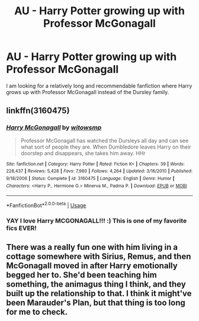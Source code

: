 #+TITLE: AU - Harry Potter growing up with Professor McGonagall

* AU - Harry Potter growing up with Professor McGonagall
:PROPERTIES:
:Author: Overkaer
:Score: 4
:DateUnix: 1578427482.0
:DateShort: 2020-Jan-07
:FlairText: Request
:END:
I am looking for a relatively long and recommendable fanfiction where Harry grows up with Professor McGonagall instead of the Dursley family.


** linkffn(3160475)
:PROPERTIES:
:Author: LoveChayenne
:Score: 4
:DateUnix: 1578430358.0
:DateShort: 2020-Jan-08
:END:

*** [[https://www.fanfiction.net/s/3160475/1/][*/Harry McGonagall/*]] by [[https://www.fanfiction.net/u/983103/witowsmp][/witowsmp/]]

#+begin_quote
  Professor McGonagall has watched the Dursleys all day and can see what sort of people they are. When Dumbledore leaves Harry on their doorstep and disappears, she takes him away. HHr
#+end_quote

^{/Site/:} ^{fanfiction.net} ^{*|*} ^{/Category/:} ^{Harry} ^{Potter} ^{*|*} ^{/Rated/:} ^{Fiction} ^{K+} ^{*|*} ^{/Chapters/:} ^{39} ^{*|*} ^{/Words/:} ^{228,437} ^{*|*} ^{/Reviews/:} ^{5,428} ^{*|*} ^{/Favs/:} ^{7,980} ^{*|*} ^{/Follows/:} ^{4,264} ^{*|*} ^{/Updated/:} ^{3/16/2010} ^{*|*} ^{/Published/:} ^{9/18/2006} ^{*|*} ^{/Status/:} ^{Complete} ^{*|*} ^{/id/:} ^{3160475} ^{*|*} ^{/Language/:} ^{English} ^{*|*} ^{/Genre/:} ^{Humor} ^{*|*} ^{/Characters/:} ^{<Harry} ^{P.,} ^{Hermione} ^{G.>} ^{Minerva} ^{M.,} ^{Padma} ^{P.} ^{*|*} ^{/Download/:} ^{[[http://www.ff2ebook.com/old/ffn-bot/index.php?id=3160475&source=ff&filetype=epub][EPUB]]} ^{or} ^{[[http://www.ff2ebook.com/old/ffn-bot/index.php?id=3160475&source=ff&filetype=mobi][MOBI]]}

--------------

*FanfictionBot*^{2.0.0-beta} | [[https://github.com/tusing/reddit-ffn-bot/wiki/Usage][Usage]]
:PROPERTIES:
:Author: FanfictionBot
:Score: 3
:DateUnix: 1578430367.0
:DateShort: 2020-Jan-08
:END:


*** YAY I love Harry MCGONAGALL!!! :) This is one of my favorite fics EVER!
:PROPERTIES:
:Score: 5
:DateUnix: 1578445052.0
:DateShort: 2020-Jan-08
:END:


** There was a really fun one with him living in a cottage somewhere with Sirius, Remus, and then McGonagall moved in after Harry emotionally begged her to. She'd been teaching him something, the animagus thing I think, and they built up the relationship to that. I think it might've been Marauder's Plan, but that thing is too long for me to check.
:PROPERTIES:
:Author: Avalon1632
:Score: 3
:DateUnix: 1578436302.0
:DateShort: 2020-Jan-08
:END:
